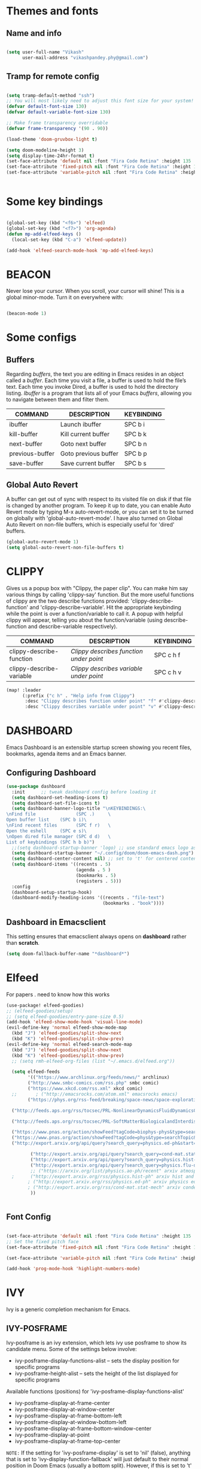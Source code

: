 #+PROPERTY: header-args:emacs-lisp :tangle /home/vikash/.doom.d/config.el

* Themes and fonts
** Name and info
#+begin_src emacs-lisp :tangle /home/vikash/.doom.d/config.el

  (setq user-full-name "Vikash"
        user-mail-address "vikashpandey.phy@gmail.com")

#+end_src

** Tramp for remote config

#+begin_src emacs-lisp :tangle /home/vikash/.doom.d/config.el

(setq tramp-default-method "ssh")
;; You will most likely need to adjust this font size for your system!
(defvar default-font-size 130)
(defvar default-variable-font-size 130)

;; Make frame transparency overridable
(defvar frame-transparency '(90 . 90))

(load-theme 'doom-gruvbox-light t)

(setq doom-modeline-height 3)
(setq display-time-24hr-format t)
(set-face-attribute 'default nil :font "Fira Code Retina" :height 135 :weight 'Semibold)
(set-face-attribute 'fixed-pitch nil :font "Fira Code Retina" :height 135 :weight 'Semibold)
(set-face-attribute 'variable-pitch nil :font "Fira Code Retina" :height 145 :weight 'Semibold)


   #+end_src

* Some key bindings
#+begin_src emacs-lisp :tangle /home/vikash/.doom.d/config.el

  (global-set-key (kbd "<f6>") 'elfeed)
  (global-set-key (kbd "<f7>") 'org-agenda)
  (defun mp-add-elfeed-keys ()
    (local-set-key (kbd "C-a") 'elfeed-update))

  (add-hook 'elfeed-search-mode-hook 'mp-add-elfeed-keys)

#+end_src

* BEACON
Never lose your cursor. When you scroll, your cursor will shine!  This is a global minor-mode. Turn it on everywhere with:
#+begin_src emacs-lisp :tangle /home/vikash/.doom.d/config.el

(beacon-mode 1)

#+end_src

* Some configs

** Buffers
Regarding /buffers/, the text you are editing in Emacs resides in an object called a /buffer/. Each time you visit a file, a buffer is used to hold the file’s text. Each time you invoke Dired, a buffer is used to hold the directory listing.  /Ibuffer/ is a program that lists all of your Emacs /buffers/, allowing you to navigate between them and filter them.

| COMMAND         | DESCRIPTION          | KEYBINDING |
|-----------------+----------------------+------------|
| ibuffer         | Launch ibuffer       | SPC b i    |
| kill-buffer     | Kill current buffer  | SPC b k    |
| next-buffer     | Goto next buffer     | SPC b n    |
| previous-buffer | Goto previous buffer | SPC b p    |
| save-buffer     | Save current buffer  | SPC b s    |


** Global Auto Revert
A buffer can get out of sync with respect to its visited file on disk if that file is changed by another program. To keep it up to date, you can enable Auto Revert mode by typing M-x auto-revert-mode, or you can set it to be turned on globally with 'global-auto-revert-mode'.  I have also turned on Global Auto Revert on non-file buffers, which is especially useful for 'dired' buffers.

#+begin_src emacs-lisp :tangle /home/vikash/.doom.d/config.el
(global-auto-revert-mode 1)
(setq global-auto-revert-non-file-buffers t)
#+end_src




* CLIPPY
Gives us a popup box with "Clippy, the paper clip". You can make him say various things by calling 'clippy-say' function.  But the more useful functions of clippy are the two describe functions provided: 'clippy-describe-function' and 'clippy-describe-variable'.  Hit the appropriate keybinding while the point is over a function/variable to call it.  A popup with helpful clippy will appear, telling you about the function/variable (using describe-function and describe-variable respectively).

| COMMAND                  | DESCRIPTION                           | KEYBINDING |
|--------------------------+---------------------------------------+------------|
| clippy-describe-function | /Clippy describes function under point/ | SPC c h f  |
| clippy-describe-variable | /Clippy describes variable under point/ | SPC c h v  |

#+begin_src emacs-lisp :tangle /home/vikash/.doom.d/config.el
(map! :leader
      (:prefix ("c h" . "Help info from Clippy")
       :desc "Clippy describes function under point" "f" #'clippy-describe-function
       :desc "Clippy describes variable under point" "v" #'clippy-describe-variable))

#+end_src

#+RESULTS:
: clippy-describe-variable



* DASHBOARD
Emacs Dashboard is an extensible startup screen showing you recent files, bookmarks, agenda items and an Emacs banner.

** Configuring Dashboard
#+begin_src emacs-lisp :tangle /home/vikash/.doom.d/config.el
(use-package dashboard
  :init      ;; tweak dashboard config before loading it
  (setq dashboard-set-heading-icons t)
  (setq dashboard-set-file-icons t)
  (setq dashboard-banner-logo-title "\nKEYBINDINGS:\
\nFind file               (SPC .)     \
Open buffer list    (SPC b i)\
\nFind recent files       (SPC f r)   \
Open the eshell     (SPC e s)\
\nOpen dired file manager (SPC d d)   \
List of keybindings (SPC h b b)")
  ;;(setq dashboard-startup-banner 'logo) ;; use standard emacs logo as banner
  (setq dashboard-startup-banner "~/.config/doom/doom-emacs-dash.png")  ;; use custom image as banner
  (setq dashboard-center-content nil) ;; set to 't' for centered content
  (setq dashboard-items '((recents . 5)
                          (agenda . 5 )
                          (bookmarks . 5)
                          (registers . 5)))
  :config
  (dashboard-setup-startup-hook)
  (dashboard-modify-heading-icons '((recents . "file-text")
                                    (bookmarks . "book"))))
#+end_src

** Dashboard in Emacsclient
This setting ensures that emacsclient always opens on *dashboard* rather than *scratch*.
#+begin_src emacs-lisp :tangle /home/vikash/.doom.d/config.el
(setq doom-fallback-buffer-name "*dashboard*")
#+end_src



* Elfeed
For papers . need to know how this works

#+begin_src emacs-lisp :tangle /home/vikash/.doom.d/config.el
(use-package! elfeed-goodies)
;; (elfeed-goodies/setup)
;; (setq elfeed-goodies/entry-pane-size 0.5)
(add-hook 'elfeed-show-mode-hook 'visual-line-mode)
(evil-define-key 'normal elfeed-show-mode-map
  (kbd "J") 'elfeed-goodies/split-show-next
  (kbd "K") 'elfeed-goodies/split-show-prev)
(evil-define-key 'normal elfeed-search-mode-map
  (kbd "J") 'elfeed-goodies/split-show-next
  (kbd "K") 'elfeed-goodies/split-show-prev)
  ;; (setq rmh-elfeed-org-files (list "~/.emacs.d/elfeed.org"))

  (setq elfeed-feeds
        '(("https://www.archlinux.org/feeds/news/" archlinux)
        ("http://www.smbc-comics.com/rss.php" smbc comic)
        ("https://www.xkcd.com/rss.xml" xkcd comic)
  ;;       ; ("http://emacsrocks.com/atom.xml" emacsrocks emacs)
        ("https://phys.org/rss-feed/breaking/space-news/space-exploration/" space-sci)

  ("http://feeds.aps.org/rss/tocsec/PRL-NonlinearDynamicsFluidDynamicsClassicalOpticsetc.xml" PRL)

  ("http://feeds.aps.org/rss/tocsec/PRL-SoftMatterBiologicalandInterdisciplinaryPhysics.xml" PRL)

  ("https://www.pnas.org/action/showFeed?tagCode=biophys-phys&type=searchTopic&taxonomyCode=topic" PNAS)
  ("https://www.pnas.org/action/showFeed?tagCode=phys&type=searchTopic&taxonomyCode=topic" PNAS)
  ("http://export.arxiv.org/api/query?search_query=physics.ed-ph&start=0&max_results=10&sortBy=submittedDate&sortOrder=descending" phy-ed)

         ("http://export.arxiv.org/api/query?search_query=cond-mat.stat-mech&start=0&max_results=10&sortBy=submittedDate&sortOrder=descending" cond-mat)
         ("http://export.arxiv.org/api/query?search_query=physics.hist-ph&start=0&max_results=10&sortBy=submittedDate&sortOrder=descending" hist-ph)
         ("http://export.arxiv.org/api/query?search_query=physics.flu-dyn&start=0&max_results=30&sortBy=submittedDate&sortOrder=descending" fluid-dyn)
         ;; ("https://arxiv.org/list/physics.ao-ph/recent" arxiv atmosphere and oceanic)
  ;      ("http://export.arxiv.org/rss/physics.hist-ph" arxiv hist and philosophy physics)
        ; ("http://export.arxiv.org/rss/physics.ed-ph" arxiv physics education)
        ; ("http://export.arxiv.org/rss/cond-mat.stat-mech" arxiv condensed matter)
         ))


#+end_src

** Font Config

 #+begin_src emacs-lisp :tangle /home/vikash/.doom.d/config.el

   (set-face-attribute 'default nil :font "Fira Code Retina" :height 135 :weight 'Semibold)
   ;; Set the fixed pitch face
   (set-face-attribute 'fixed-pitch nil :font "Fira Code Retina" :height 135 :weight 'Semibold)

   (set-face-attribute 'variable-pitch nil :font "Fira Code Retina" :height 145 :weight 'Semibold)

   (add-hook 'prog-mode-hook 'highlight-numbers-mode)

#+end_src

* IVY
Ivy is a generic completion mechanism for Emacs.

** IVY-POSFRAME
Ivy-posframe is an ivy extension, which lets ivy use posframe to show its candidate menu.  Some of the settings below involve:
+ ivy-posframe-display-functions-alist -- sets the display position for specific programs
+ ivy-posframe-height-alist -- sets the height of the list displayed for specific programs

Available functions (positions) for 'ivy-posframe-display-functions-alist'
+ ivy-posframe-display-at-frame-center
+ ivy-posframe-display-at-window-center
+ ivy-posframe-display-at-frame-bottom-left
+ ivy-posframe-display-at-window-bottom-left
+ ivy-posframe-display-at-frame-bottom-window-center
+ ivy-posframe-display-at-point
+ ivy-posframe-display-at-frame-top-center

=NOTE:= If the setting for 'ivy-posframe-display' is set to 'nil' (false), anything that is set to 'ivy-display-function-fallback' will just default to their normal position in Doom Emacs (usually a bottom split).  However, if this is set to 't' (true), then the fallback position will be centered in the window.

#+BEGIN_SRC emacs-lisp

(setq ivy-posframe-display-functions-alist
      '((swiper                     . ivy-posframe-display-at-point)
        (complete-symbol            . ivy-posframe-display-at-point)
        (counsel-M-x                . ivy-display-function-fallback)
        (counsel-esh-history        . ivy-posframe-display-at-window-center)
        (counsel-describe-function  . ivy-display-function-fallback)
        (counsel-describe-variable  . ivy-display-function-fallback)
        (counsel-find-file          . ivy-display-function-fallback)
        (counsel-recentf            . ivy-display-function-fallback)
        (counsel-register           . ivy-posframe-display-at-frame-bottom-window-center)
        (dmenu                      . ivy-posframe-display-at-frame-top-center)
        (nil                        . ivy-posframe-display))
      ivy-posframe-height-alist
      '((swiper . 20)
        (dmenu . 20)
        (t . 10)))
(ivy-posframe-mode 1) ; 1 enables posframe-mode, 0 disables it.

#+END_SRC

** IVY KEYBINDINGS
By default, Doom Emacs does not use 'SPC v', so the format I use for these bindings is 'SPC v' plus 'key'.

#+BEGIN_SRC emacs-lisp :tangle /home/vikash/.doom.d/config.el

(map! :leader
      (:prefix ("v" . "Ivy")
       :desc "Ivy push view" "v p" #'ivy-push-view
       :desc "Ivy switch view" "v s" #'ivy-switch-view))

#+END_SRC




* Org-mode Configs
#+begin_src emacs-lisp :tangle /home/vikash/.doom.d/config.el

    (org-babel-do-load-languages
      'org-babel-load-languages
      '((emacs-lisp . t)
        (python . t)
        (ipython . t)
        (shell . t)
        (latex . t)
        (ditaa . t)
        (dot . t)
        (gnuplot . t)
        (julia . t))
      )

    (setq org-ditaa-jar-path "/usr/share/java/ditaa/ditaa-0.11.jar")
    (push '("conf-unix" . conf-unix) org-src-lang-modes)
    (setq org-confirm-babel-evaluate nil)
    ;; Syntax highlight in #+BEGIN_SRC blocks
    (setq org-src-fontify-natively t)


    ;; Set up the evil org
  (use-package evil-org
    :ensure t
    :after org
    :hook (org-mode . (lambda () evil-org-mode))
    :config
    (require 'evil-org-agenda)
    (evil-org-agenda-set-keys))

#+end_src


** Org mode bullets
#+begin_src emacs-lisp :tangle /home/vikash/.doom.d/config.el

  (use-package org-bullets
    :after org
    :hook (org-mode . org-bullets-mode)
    :custom
    (org-bullets-bullet-list '("◉" "○" "●" "○" "●" "○" "●")))

#+end_src


** Set up the template

#+begin_src emacs-lisp :tangle /home/vikash/.doom.d/config.el

  (use-package org-tempo)
  (add-to-list 'org-structure-template-alist '("el" . "src emacs-lisp"))
  (add-to-list 'org-structure-template-alist '("py" . "src python"))
  (add-to-list 'org-structure-template-alist '("sh" . "src shell"))
  (add-to-list 'org-structure-template-alist '("tex" . "src latex"))

#+end_src

#+begin_src emacs-lisp :tangle /home/vikash/.doom.d/config.el

  (defun org-font-setup ()
    ;; Replace list hyphen with dot
    (font-lock-add-keywords 'org-mode
                            '(("^ *\\([-]\\) "
                               (0 (prog1 () (compose-region (match-beginning 1) (match-end 1) "•"))))))

    ;; Set faces for heading levels
    (dolist (face '((org-level-1 . 1.3)
                    (org-level-2 . 1.25)
                    (org-level-3 . 1.15)
                    (org-level-4 . 1.0)
                    (org-level-5 . 1.1)
                    (org-level-6 . 1.1)
                    (org-level-7 . 1.1)
                    (org-level-8 . 1.1)))
      (set-face-attribute (car face) nil :font "Fira Code Retina" :weight 'Semibold :height (cdr face)))

    ;; Ensure that anything that should be fixed-pitch in Org files appears that way
    (set-face-attribute 'org-block nil :foreground nil :inherit 'fixed-pitch)
    (set-face-attribute 'org-code nil   :inherit '(shadow fixed-pitch))
    (set-face-attribute 'org-table nil   :inherit '(shadow fixed-pitch))
    (set-face-attribute 'org-verbatim nil :inherit '(shadow fixed-pitch))
    (set-face-attribute 'org-special-keyword nil :inherit '(font-lock-comment-face fixed-pitch))
    (set-face-attribute 'org-meta-line nil :inherit '(font-lock-comment-face fixed-pitch))
    (set-face-attribute 'org-checkbox nil :inherit 'fixed-pitch)
    )

#+end_src

** Fill the column for nicer look

#+begin_src emacs-lisp :tangle /home/vikash/.doom.d/config.el
(defun org-mode-visual-fill ()
  (setq visual-fill-column-width 110
        visual-fill-column-center-text t)
  (visual-fill-column-mode 1))

(use-package visual-fill-column
  :hook (org-mode . org-mode-visual-fill))
#+end_src



  #+begin_src emacs-lisp :tangle /home/vikash/.doom.d/config.el
        (defun org-mode-setup ()
          (org-indent-mode)
          (variable-pitch-mode 1)
          (visual-line-mode 1))

        (use-package org
          :hook (org-mode . org-mode-setup)
          :config
          (setq org-ellipsis " ▾")

          (setq org-agenda-start-with-log-mode t)
          (setq org-log-done 'time)
          (setq org-log-into-drawer t)

          (setq org-agenda-files
                '("~/Documents/OrgFiles/Tasks.org"
                  "~/Documents/OrgFiles/Meetings.org"
                  "~/Documents/OrgFiles/Birthdays.org"))

          (setq org-todo-keywords
                '((sequence "TODO(t)" "NEXT(n)" "|" "DONE(d)" "CANC(c)")
                  ))

          (setq org-refile-targets
                '(("Meetings.org" :maxlevel . 1)))

          ;; Save Org buffers after refiling!
          (advice-add 'org-refile :after 'org-save-all-org-buffers)

          (setq org-tag-alist
                '((:startgroup)
                                                ; Put mutually exclusive tags here
                  (:endgroup)
                  ("@errand" . ?E)
                  ("@home" . ?H)
                  ("@work" . ?W)
                  ("agenda" . ?a)
                  ("planning" . ?p)
                  ("publish" . ?P)
                  ("batch" . ?b)
                  ("note" . ?n)
                  ("idea" . ?i)))

          ;; Configure custom agenda views
          (setq org-agenda-custom-commands
                '(("d" "Dashboard"
                   ((agenda "" ((org-deadline-warning-days 7)))
                    (todo "NEXT"
                          ((org-agenda-overriding-header "Next Tasks")))
                    (tags-todo "agenda/ACTIVE" ((org-agenda-overriding-header "Active Projects")))))

                  ("n" "Next Tasks"
                   ((todo "NEXT"
                          ((org-agenda-overriding-header "Next Tasks")))))

                  ("W" "Work Tasks" tags-todo "+work-email")

                  ;; Low-effort next actions
                  ("e" tags-todo "+TODO=\"NEXT\"+Effort<15&+Effort>0"
                   ((org-agenda-overriding-header "Low Effort Tasks")
                    (org-agenda-max-todos 20)
                    (org-agenda-files org-agenda-files)))

                  ("w" "Workflow Status"
                   ((todo "WAIT"
                          ((org-agenda-overriding-header "Waiting on External")
                           (org-agenda-files org-agenda-files)))
                    (todo "COMPLETED"
                          ((org-agenda-overriding-header "Completed Projects")
                           (org-agenda-files org-agenda-files)))
                    (todo "CANC"
                          ((org-agenda-overriding-header "Cancelled Projects")
                           (org-agenda-files org-agenda-files)))))))

          (setq org-capture-templates
                `(("t" "Tasks / Projects")
                  ("tt" "Task" entry (file+olp "~/Documents/OrgFiles/Meetings.org" "INBOX")
                   "* TODO %?\n  %U\n  %a\n  %i" :empty-lines 1)

                  ("j" "Journal Entries")
                  ("jj" "Journal" entry
                   (file+olp+datetree "~/Documents/OrgFiles/Journal.org")
                   "\n* %<%I:%M %p> - Journal :journal:\n\n%?\n\n"
                   :clock-in :clock-resume
                   :empty-lines 1)
                  ))

          (define-key global-map (kbd "C-c j")
            (lambda () (interactive) (org-capture nil "jj")))

          (define-key global-map (kbd "C-c t")
            (lambda () (interactive) (org-capture nil "tt")))


          (org-font-setup))

    (setq org-agenda-span 8
          org-agenda-start-on-weekday nil
          org-agenda-start-day "-3d")


  #+end_src


